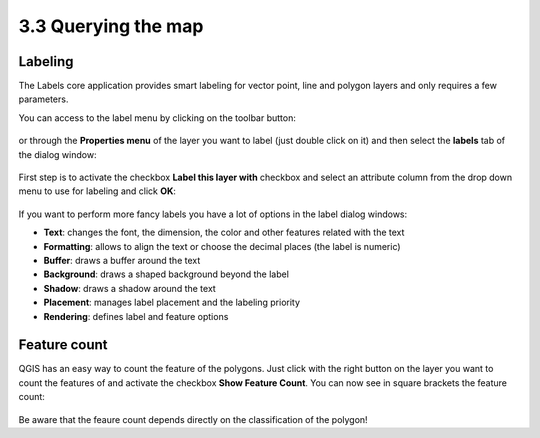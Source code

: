.. |mActionLabeling| image:: img/mActionLabeling.png


3.3 Querying the map
=====================

Labeling
-------------

The |mActionLabeling| Labels core application provides smart labeling for vector point, line and polygon layers and only requires a few parameters. 



You can access to the label menu by clicking on the |mActionLabeling| toolbar button:

.. figure:: img/querying_the_map_1.png
	:align: center
	:scale: 70%

or through the **Properties menu** of the layer you want to label (just double click on it) and then select the **labels** tab of the dialog window:

 .. figure:: img/querying_the_map_2.png
	:align: center
	:scale: 70%

First step is to activate the checkbox **Label this layer with** checkbox and select an attribute column from the drop down menu to use for labeling and click **OK**:

 .. figure:: img/querying_the_map_3.png
	:align: center
	:scale: 70%

If you want to perform more fancy labels you have a lot of options in the label dialog windows:

* **Text**: changes the font, the dimension, the color and other features related with the text
* **Formatting**: allows to align the text or choose the decimal places (the label is numeric)
* **Buffer**: draws a buffer around the text
* **Background**: draws a shaped background beyond the label
* **Shadow**: draws a shadow around the text
* **Placement**: manages label placement and the labeling priority
* **Rendering**: defines label and feature options

 .. figure:: img/querying_the_map_4.png
	:align: center
	:scale: 70%

Feature count
--------------------

QGIS has an easy way to count the feature of the polygons. Just click with the right button on the layer you want to count the features of and activate the checkbox **Show Feature Count**. You can now see in square brackets the feature count:

 .. figure:: img/querying_the_map_5.png
	:align: center
	:scale: 70%

Be aware that the feaure count depends directly on the classification of the polygon!


 
